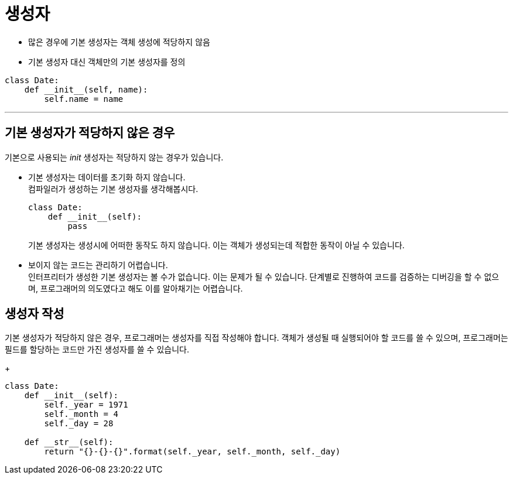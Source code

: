 = 생성자

* 많은 경우에 기본 생성자는 객체 생성에 적당하지 않음
* 기본 생성자 대신 객체만의 기본 생성자를 정의

[source, python]
----
class Date:
    def __init__(self, name):
        self.name = name
----

---

== 기본 생성자가 적당하지 않은 경우

기본으로 사용되는 __init__ 생성자는 적당하지 않는 경우가 있습니다.

* 기본 생성자는 데이터를 초기화 하지 않습니다. +
컴파일러가 생성하는 기본 생성자를 생각해봅시다. 
+
[source, python]
----
class Date:
    def __init__(self):
        pass
----
+
기본 생성자는 생성시에 어떠한 동작도 하지 않습니다. 이는 객체가 생성되는데 적합한 동작이 아닐 수 있습니다.
* 보이지 않는 코드는 관리하기 어렵습니다. +
인터프리터가 생성한 기본 생성자는 볼 수가 없습니다. 이는 문제가 될 수 있습니다. 단계별로 진행하여 코드를 검증하는 디버깅을 할 수 없으며, 프로그래머의 의도였다고 해도 이를 알아채기는 어렵습니다.

== 생성자 작성

기본 생성자가 적당하지 않은 경우, 프로그래머는 생성자를 직접 작성해야 합니다. 객체가 생성될 때 실행되어야 할 코드를 쓸 수 있으며, 프로그래머는 필드를 할당하는 코드만 가진 생성자를 쓸 수 있습니다. 
+
[source, python]
----
class Date:
    def __init__(self):
        self._year = 1971
        self._month = 4
        self._day = 28

    def __str__(self):
        return "{}-{}-{}".format(self._year, self._month, self._day)
----